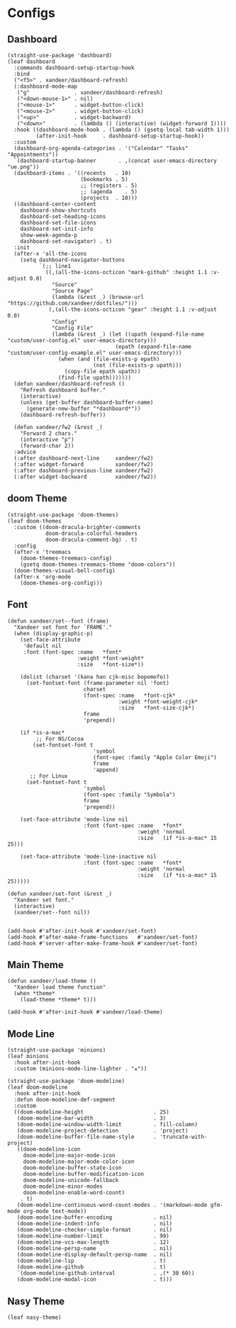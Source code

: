 #+PROPERTY: header-args:elisp :tangle (concat temporary-file-directory "xandeer-ui.el")

* Header                                                              :noexport:

#+begin_src elisp
  ;;; xandeer-ui.el --- Xandeer's Emacs Configuration editor file.  -*- lexical-binding: t; -*-

  ;; Copyright (C) 2020  Xandeer

  ;;; Commentary:

  ;; Xandeer's Emacs Configuration UI.

  ;;; Code:
#+end_src

* Configs
** Dashboard

#+begin_src elisp
  (straight-use-package 'dashboard)
  (leaf dashboard
    :commands dashboard-setup-startup-hook
    :bind
    ("<f5>" . xandeer/dashboard-refresh)
    (:dashboard-mode-map
     ("g"              . xandeer/dashboard-refresh)
     ("<down-mouse-1>" . nil)
     ("<mouse-1>"      . widget-button-click)
     ("<mouse-2>"      . widget-button-click)
     ("<up>"           . widget-backward)
     ("<down>"         . (lambda () (interactive) (widget-forward 1))))
    :hook ((dashboard-mode-hook . (lambda () (gsetq-local tab-width 1)))
           (after-init-hook     . dashboard-setup-startup-hook))
    :custom
    (dashboard-org-agenda-categories . '("Calendar" "Tasks" "Appointments"))
    `(dashboard-startup-banner       . ,(concat user-emacs-directory "ue.png"))
    (dashboard-items . '((recents   . 10)
                         (bookmarks . 5)
                         ;; (registers . 5)
                         ;; (agenda    . 5)
                         (projects  . 10)))
    ((dashboard-center-content
      dashboard-show-shortcuts
      dashboard-set-heading-icons
      dashboard-set-file-icons
      dashboard-set-init-info
      show-week-agenda-p
      dashboard-set-navigator) . t)
    :init
    (after-x 'all-the-icons
      (setq dashboard-navigator-buttons
            `(;; line1
              ((,(all-the-icons-octicon "mark-github" :height 1.1 :v-adjust 0.0)
                "Source"
                "Source Page"
                (lambda (&rest _) (browse-url "https://github.com/xandeer/dotfiles/")))
               (,(all-the-icons-octicon "gear" :height 1.1 :v-adjust 0.0)
                "Config"
                "Config File"
                (lambda (&rest _) (let ((upath (expand-file-name "custom/user-config.el" user-emacs-directory)))
                                    (epath (expand-file-name "custom/user-config-example.el" user-emacs-directory)))
                  (when (and (file-exists-p epath)
                             (not (file-exists-p upath)))
                    (copy-file epath upath))
                  (find-file upath)))))))
    (defun xandeer/dashboard-refresh ()
      "Refresh dashboard buffer."
      (interactive)
      (unless (get-buffer dashboard-buffer-name)
        (generate-new-buffer "*dashboard*"))
      (dashboard-refresh-buffer))

    (defun xandeer/fw2 (&rest _)
      "Forward 2 chars."
      (interactive "p")
      (forward-char 2))
    :advice
    (:after dashboard-next-line     xandeer/fw2)
    (:after widget-forward          xandeer/fw2)
    (:after dashboard-previous-line xandeer/fw2)
    (:after widget-backward         xandeer/fw2))
#+end_src

** doom Theme
#+begin_src elisp
  (straight-use-package 'doom-themes)
  (leaf doom-themes
    :custom ((doom-dracula-brighter-comments
              doom-dracula-colorful-headers
              doom-dracula-comment-bg) . t)
    :config
    (after-x 'treemacs
      (doom-themes-treemacs-config)
      (gsetq doom-themes-treemacs-theme "doom-colors"))
    (doom-themes-visual-bell-config)
    (after-x 'org-mode
      (doom-themes-org-config)))
#+end_src

** Font
#+begin_src elisp
  (defun xandeer/set--font (frame)
    "Xandeer set font for `FRAME'."
    (when (display-graphic-p)
      (set-face-attribute
       'default nil
       :font (font-spec :name   *font*
                        :weight *font-weight*
                        :size   *font-size*))

      (dolist (charset '(kana han cjk-misc bopomofo))
        (set-fontset-font (frame-parameter nil 'font)
                          charset
                          (font-spec :name   *font-cjk*
                                     :weight *font-weight-cjk*
                                     :size   *font-size-cjk*)
                          frame
                          'prepend))

      (if *is-a-mac*
           ;; For NS/Cocoa
          (set-fontset-font t
                             'symbol
                             (font-spec :family "Apple Color Emoji")
                             frame
                             'append)
         ;; For Linux
        (set-fontset-font t
                          'symbol
                          (font-spec :family "Symbola")
                          frame
                          'prepend))

      (set-face-attribute 'mode-line nil
                          :font (font-spec :name   *font*
                                           :weight 'normal
                                           :size   (if *is-a-mac* 15 25)))

      (set-face-attribute 'mode-line-inactive nil
                          :font (font-spec :name   *font*
                                           :weight 'normal
                                           :size   (if *is-a-mac* 15 25)))))

  (defun xandeer/set-font (&rest _)
    "Xandeer set font."
    (interactive)
    (xandeer/set--font nil))


  (add-hook #'after-init-hook #'xandeer/set-font)
  (add-hook #'after-make-frame-functions   #'xandeer/set-font)
  (add-hook #'server-after-make-frame-hook #'xandeer/set-font)
#+end_src

** Main Theme

#+begin_src elisp
  (defun xandeer/load-theme ()
    "Xandeer load theme function"
    (when *theme*
      (load-theme *theme* t)))

  (add-hook #'after-init-hook #'xandeer/load-theme)
#+end_src

** Mode Line
#+begin_src elisp
  (straight-use-package 'minions)
  (leaf minions
    :hook after-init-hook
    :custom (minions-mode-line-lighter . "✬"))
#+end_src

#+begin_src elisp
  (straight-use-package 'doom-modeline)
  (leaf doom-modeline
    :hook after-init-hook
    :defun doom-modeline-def-segment
    :custom
    ((doom-modeline-height                      . 25)
     (doom-modeline-bar-width                   . 3)
     (doom-modeline-window-width-limit          . fill-column)
     (doom-modeline-project-detection           . 'project)
     (doom-modeline-buffer-file-name-style      . 'truncate-with-project)
     ((doom-modeline-icon
       doom-modeline-major-mode-icon
       doom-modeline-major-mode-color-icon
       doom-modeline-buffer-state-icon
       doom-modeline-buffer-modification-icon
       doom-modeline-unicode-fallback
       doom-modeline-minor-modes
       doom-modeline-enable-word-count)
      . t)
     (doom-modeline-continuous-word-count-modes . '(markdown-mode gfm-mode org-mode text-mode))
     (doom-modeline-buffer-encoding             . nil)
     (doom-modeline-indent-info                 . nil)
     (doom-modeline-checker-simple-format       . nil)
     (doom-modeline-number-limit                . 99)
     (doom-modeline-vcs-max-length              . 12)
     (doom-modeline-persp-name                  . nil)
     (doom-modeline-display-default-persp-name  . nil)
     (doom-modeline-lsp                         . t)
     (doom-modeline-github                      . t)
     `(doom-modeline-github-interval            . ,(* 30 60))
     (doom-modeline-modal-icon                  . t)))
#+end_src

** Nasy Theme
#+begin_src elisp
  (leaf nasy-theme)
#+end_src

* Footer                                                              :noexport:
#+begin_src elisp
  (provide 'xandeer-ui)
  ;;; xandeer-ui.el ends here
#+end_src
